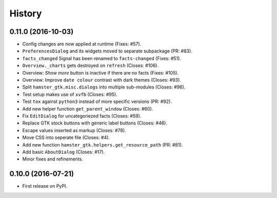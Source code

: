 .. :changelog:

History
========

0.11.0 (2016-10-03)
--------------------
- Config changes are now applied at runtime (Fixes: #57).
- ``PreferencesDialog`` and its widgets moved to separate subpackage (PR: #83).
- ``facts_changed`` Signal has been renamed to ``facts-changed`` (Fixes: #51).
- ``Overview._charts`` gets destroyed on ``refresh`` (Closes: #106).
- Overview: *Show more* button is inactive if there are no facts (Fixes: #105).
- Overview: Improve ``date colour`` contrast with dark themes (Closes: #93).
- Split ``hamster_gtk.misc.dialogs`` into multiple sub-modules (Closes: #96).
- Test setup makes use of ``xvfb`` (Closes: #95).
- Test ``tox`` against ``python3`` instead of more specific versions (PR: #92).
- Add new helper function ``get_parent_window`` (Closes: #60).
- Fix ``EditDialog`` for uncategoriezed facts (Closes: #59).
- Replace GTK stock buttons with generic label buttons (Closes: #46).
- Escape values inserted as markup (Closes: #78).
- Move CSS into seperate file (Closes: #4).
- Add new function ``hamster_gtk.helpers.get_resource_path`` (PR: #81).
- Add basic ``AboutDialog`` (Closes: #17).
- Minor fixes and refinements.


0.10.0 (2016-07-21)
---------------------
* First release on PyPI.
